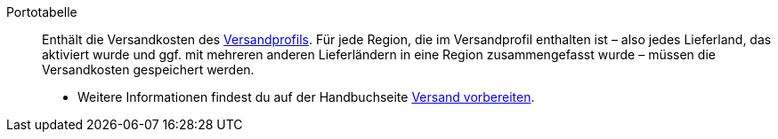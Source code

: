 [#portotabelle]
Portotabelle:: Enthält die Versandkosten des <<#versandprofil, Versandprofils>>. Für jede Region, die im Versandprofil enthalten ist – also jedes Lieferland, das aktiviert wurde und ggf. mit mehreren anderen Lieferländern in eine Region zusammengefasst wurde – müssen die Versandkosten gespeichert werden. +
* Weitere Informationen findest du auf der Handbuchseite xref:fulfillment:versand-vorbereiten.adoc#1500[Versand vorbereiten].